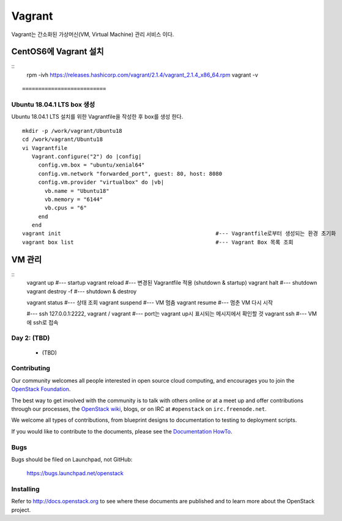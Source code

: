 +++++++
Vagrant
+++++++

Vagrant는 간소화된 가상머신(VM, Virtual Machine) 관리 서비스 이다.


=====================
CentOS6에 Vagrant 설치
=====================

::
 rpm -ivh https://releases.hashicorp.com/vagrant/2.1.4/vagrant_2.1.4_x86_64.rpm  
 vagrant -v
::

==========================
Ubuntu 18.04.1 LTS box 생성
==========================

Ubuntu 18.04.1 LTS 설치를 위한 Vagrantfile을 작성한 후 box를 생성 한다.
::
 mkdir -p /work/vagrant/Ubuntu18
 cd /work/vagrant/Ubuntu18
 vi Vagrantfile
    Vagrant.configure("2") do |config|
      config.vm.box = "ubuntu/xenial64"
      config.vm.network "forwarded_port", guest: 80, host: 8080
      config.vm.provider "virtualbox" do |vb|
        vb.name = "Ubuntu18"
        vb.memory = "6144"
        vb.cpus = "6"
      end
    end
 vagrant init                                                #--- Vagrantfile로부터 생성되는 환경 초기화
 vagrant box list                                            #--- Vagrant Box 목록 조회


=======
VM 관리
=======

::
 vagrant up                                                  #--- startup
 vagrant reload                                              #--- 변경된 Vagrantfile 적용 (shutdown & startup)
 vagrant halt                                                #--- shutdown
 vagrant destroy -f                                          #--- shutdown & destroy
 
 vagrant status                                              #--- 상태 조회
 vagrant suspend                                             #--- VM 멈춤
 vagrant resume                                              #--- 멈춘 VM 다시 시작
 
 #--- ssh 127.0.0.1:2222, vagrant / vagrant
 #---    port는 vagrant up시 표시되는 메시지에서 확인할 것
 vagrant ssh                                                 #--- VM에 ssh로 접속

Day 2: (TBD)
============

 * (TBD)

Contributing
============

Our community welcomes all people interested in open source cloud
computing, and encourages you to join the `OpenStack Foundation
<http://www.openstack.org/join>`_.

The best way to get involved with the community is to talk with others
online or at a meet up and offer contributions through our processes,
the `OpenStack wiki <http://wiki.openstack.org>`_, blogs, or on IRC at
``#openstack`` on ``irc.freenode.net``.

We welcome all types of contributions, from blueprint designs to
documentation to testing to deployment scripts.

If you would like to contribute to the documents, please see the
`Documentation HowTo <https://wiki.openstack.org/wiki/Documentation/HowTo>`_.


Bugs
====

Bugs should be filed on Launchpad, not GitHub:

   https://bugs.launchpad.net/openstack


Installing
==========
Refer to http://docs.openstack.org to see where these documents are published
and to learn more about the OpenStack project.
